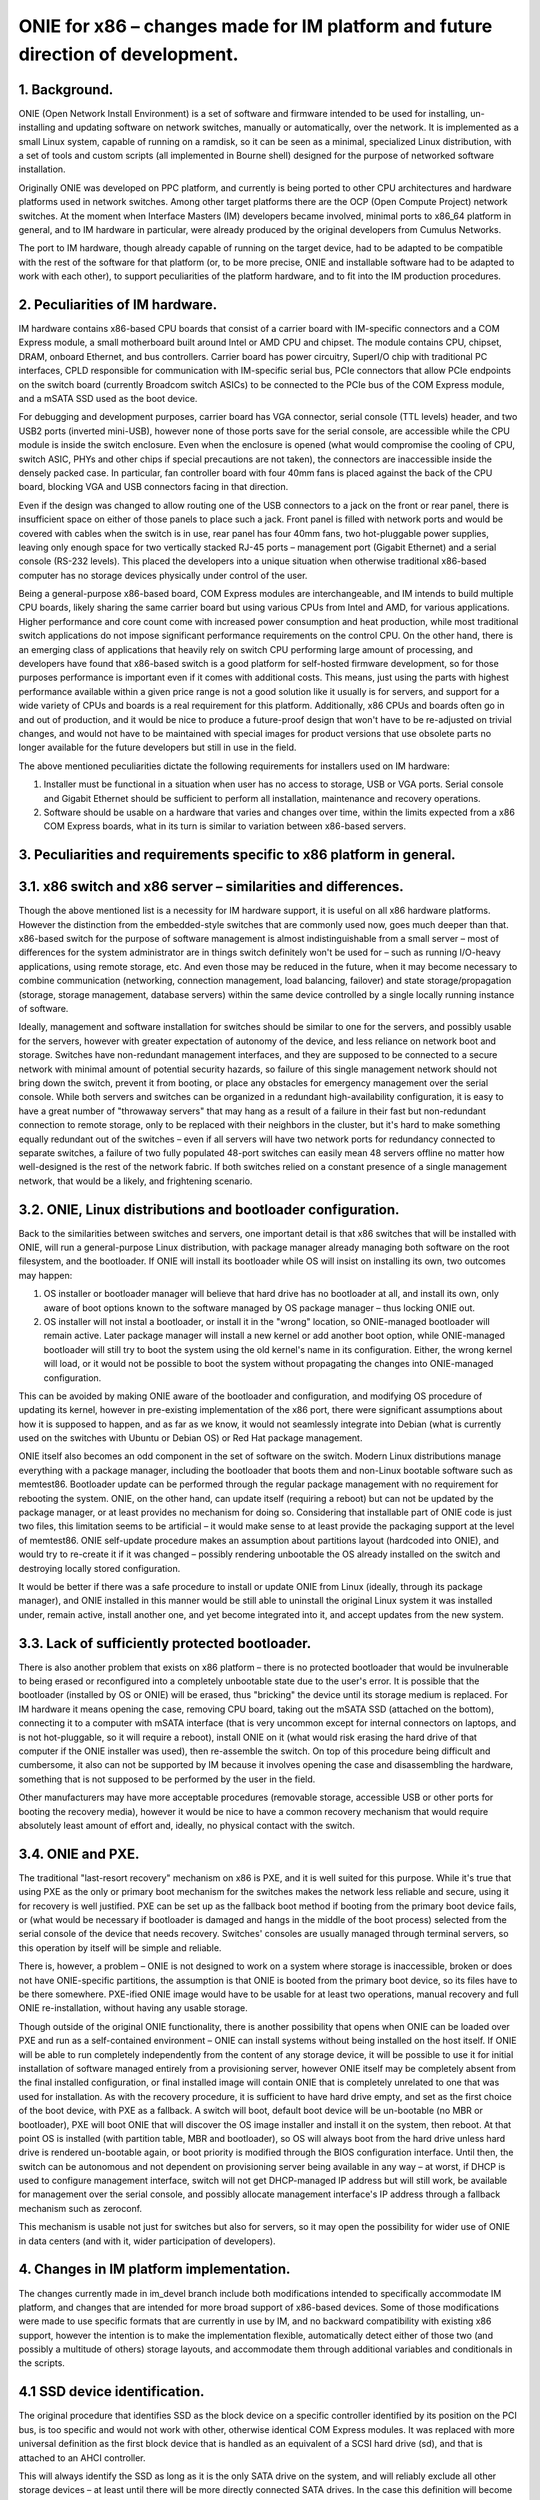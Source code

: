 ################################################################################
ONIE for x86 – changes made for IM platform and future direction of development.
################################################################################

1. Background.
==============

ONIE (Open Network Install Environment) is a set of software and firmware intended to be used for installing, un-installing and updating software on network switches, manually or automatically, over the network. It is implemented as a small Linux system, capable of running on a ramdisk, so it can be seen as a minimal, specialized Linux distribution, with a set of tools and custom scripts (all implemented in Bourne shell) designed for the purpose of networked software installation.

Originally ONIE was developed on PPC platform, and currently is being ported to other CPU architectures and hardware platforms used in network switches. Among other target platforms there are the OCP (Open Compute Project) network switches. At the moment when Interface Masters (IM) developers became involved, minimal ports to x86_64 platform in general, and to IM hardware in particular, were already produced by the original developers from Cumulus Networks.

The port to IM hardware, though already capable of running on the target device, had to be adapted to be compatible with the rest of the software for that platform (or, to be more precise, ONIE and installable software had to be adapted to work with each other), to support peculiarities of the platform hardware, and to fit into the IM production procedures.

2. Peculiarities of IM hardware.
================================

IM hardware contains x86-based CPU boards that consist of a carrier board with IM-specific connectors and a COM Express module, a small motherboard built around Intel or AMD CPU and chipset. The module contains CPU, chipset, DRAM, onboard Ethernet, and bus controllers. Carrier board has power circuitry, SuperI/O chip with traditional PC interfaces, CPLD responsible for communication with IM-specific serial bus, PCIe connectors that allow PCIe endpoints on the switch board (currently Broadcom switch ASICs) to be connected to the PCIe bus of the COM Express module, and a mSATA SSD used as the boot device.

For debugging and development purposes, carrier board has VGA connector, serial console (TTL levels) header, and two USB2 ports (inverted mini-USB), however none of those ports save for the serial console, are accessible while the CPU module is inside the switch enclosure. Even when the enclosure is opened (what would compromise the cooling of CPU, switch ASIC, PHYs and other chips if special precautions are not taken), the connectors are inaccessible inside the densely packed case. In particular, fan controller board with four 40mm fans is placed against the back of the CPU board, blocking VGA and USB connectors facing in that direction.

Even if the design was changed to allow routing one of the USB connectors to a jack on the front or rear panel, there is insufficient space on either of those panels to place such a jack. Front panel is filled with network ports and would be covered with cables when the switch is in use, rear panel has four 40mm fans, two hot-pluggable power supplies, leaving only enough space for two vertically stacked RJ-45 ports – management port (Gigabit Ethernet) and a serial console (RS-232 levels). This placed the developers into a unique situation when otherwise traditional x86-based computer has no storage devices physically under control of the user.

Being a general-purpose x86-based board, COM Express modules are interchangeable, and IM intends to build multiple CPU boards, likely sharing the same carrier board but using various CPUs from Intel and AMD, for various applications. Higher performance and core count come with increased power consumption and heat production, while most traditional switch applications do not impose significant performance requirements on the control CPU. On the other hand, there is an emerging class of applications that heavily rely on switch CPU performing large amount of processing, and developers have found that x86-based switch is a good platform for self-hosted firmware development, so for those purposes performance is important  even if it comes with additional costs. This means, just using the parts with highest performance available within a given price range is not a good solution like it usually is for servers, and support for a wide variety of CPUs and boards is a real requirement for this platform. Additionally, x86 CPUs and boards often go in and out of production, and it would be nice to produce a future-proof design that won't have to be re-adjusted on trivial changes, and would not have to be maintained with special images for product versions that use obsolete parts no longer available for the future developers but still in use in the field.

The above mentioned peculiarities dictate the following requirements for installers used on IM hardware:

1. Installer must be functional in a situation when user has no access to storage, USB or VGA ports. Serial console and Gigabit Ethernet should be sufficient to perform all installation, maintenance and recovery operations.
2. Software should be usable on a hardware that varies and changes over time, within the limits expected from a x86 COM Express boards, what in its turn is similar to variation between x86-based servers.

3. Peculiarities and requirements specific to x86 platform in general.
======================================================================

3.1. x86 switch and x86 server – similarities and differences.
==============================================================

Though the above mentioned list is a necessity for IM hardware support, it is useful on all x86 hardware platforms. However the distinction from the embedded-style switches that are commonly used now, goes much deeper than that. x86-based switch for the purpose of software management is almost indistinguishable from a small server – most of differences for the system administrator are in things switch definitely won't be used for – such as running I/O-heavy applications, using remote storage, etc. And even those may be reduced in the future, when it may become necessary to combine communication (networking, connection management, load balancing, failover) and state storage/propagation (storage, storage management, database servers) within the same device controlled by a single locally running instance of software.

Ideally, management and software installation for switches should be similar to one for the servers, and possibly usable for the servers, however with greater expectation of autonomy of the device, and less reliance on network boot and storage. Switches have non-redundant management interfaces, and they are supposed to be connected to a secure network with minimal amount of potential security hazards, so failure of this single management network should not bring down the switch, prevent it from booting, or place any obstacles for emergency management over the serial console.
While both servers and switches can be organized in a redundant high-availability configuration, it is easy to have a great number of "throwaway servers" that may hang as a result of a failure in their fast but non-redundant connection to remote storage, only to be replaced with their neighbors in the cluster, but it's hard to make something equally redundant out of the switches – even if all servers will have two network ports for redundancy connected to separate switches, a failure of two fully populated 48-port switches can easily mean 48 servers offline no matter how well-designed is the rest of the network fabric. If both switches relied on a constant presence of a single management network, that would be a likely, and frightening scenario.

3.2. ONIE, Linux distributions and bootloader configuration.
============================================================

Back to the similarities between switches and servers, one important detail is that x86 switches that will be installed with ONIE, will run a general-purpose Linux distribution, with package manager already managing both software on the root filesystem, and the bootloader. If ONIE will install its bootloader while OS will insist on installing its own, two outcomes may happen:

1. OS installer or bootloader manager will believe that hard drive has no bootloader at all, and install its own, only aware of boot options known to the software managed by OS package manager – thus locking ONIE out.
2. OS installer will not instal a bootloader, or install it in the "wrong" location, so ONIE-managed bootloader will remain active. Later package manager will install a new kernel or add another boot option, while ONIE-managed bootloader will still try to boot the system using the old kernel's name in its configuration. Either, the wrong kernel will load, or it would not be possible to boot the system without propagating the changes into ONIE-managed configuration.

This can be avoided by making ONIE aware of the bootloader and configuration, and modifying OS procedure of updating its kernel, however in pre-existing implementation of the x86 port, there were significant assumptions about how it is supposed to happen, and as far as we know, it would not seamlessly integrate into Debian (what is currently used on the switches with Ubuntu or Debian OS) or Red Hat package management.

ONIE itself also becomes an odd component in the set of software on the switch. Modern Linux distributions manage everything with a package manager, including the bootloader that boots them and non-Linux bootable software such as memtest86. Bootloader update can be performed through the regular package management with no requirement for rebooting the system. ONIE, on the other hand, can update itself (requiring a reboot) but can not be updated by the package manager, or at least provides no mechanism for doing so. Considering that installable part of ONIE code is just two files, this limitation seems to be artificial – it would make sense to at least provide the packaging support at the level of memtest86. ONIE self-update procedure makes an assumption about partitions layout (hardcoded into ONIE), and would try to re-create it if it was changed – possibly rendering unbootable the OS already installed on the switch and destroying locally stored configuration.

It would be better if there was a safe procedure to install or update ONIE from Linux (ideally, through its package manager), and ONIE installed in this manner would be still able to uninstall the original Linux system it was installed under, remain active, install another one, and yet become integrated into it, and accept updates from the new system.

3.3. Lack of sufficiently protected bootloader.
===============================================

There is also another problem that exists on x86 platform – there is no protected bootloader that would be invulnerable to being erased or reconfigured into a completely unbootable state due to the user's error. It is possible that the bootloader (installed by OS or ONIE) will be erased, thus "bricking" the device until its storage medium is replaced.
For IM hardware it means opening the case, removing CPU board, taking out the mSATA SSD (attached on the bottom), connecting it to a computer with mSATA interface (that is very uncommon except for internal connectors on laptops, and is not hot-pluggable, so it will require a reboot), install ONIE on it (what would risk erasing the hard drive of that computer if the ONIE installer was used), then re-assemble the switch. On top of this procedure being difficult and cumbersome, it also can not be supported by IM because it involves opening the case and disassembling the hardware, something that is not supposed to be performed by the user in the field.

Other manufacturers may have more acceptable procedures (removable storage, accessible USB or other ports for booting the recovery media), however it would be nice to have a common recovery mechanism that would require absolutely least amount of effort and, ideally, no physical contact with the switch.

3.4. ONIE and PXE.
==================

The traditional "last-resort recovery" mechanism on x86 is PXE, and it is well suited for this purpose. While it's true that using PXE as the only or primary boot mechanism for the switches makes the network less reliable and secure, using it for recovery is well justified. PXE can be set up as the fallback boot method if booting from the primary boot device fails, or (what would be necessary if bootloader is damaged and hangs in the middle of the boot process) selected from the serial console of the device that needs recovery. Switches' consoles are usually managed through terminal servers, so this operation by itself will be simple and reliable.

There is, however, a problem – ONIE is not designed to work on a system where storage is inaccessible, broken or does not have ONIE-specific partitions, the assumption is that ONIE is booted from the primary boot device, so its files have to be there somewhere. PXE-ified ONIE image would have to be usable for at least two operations, manual recovery and full ONIE re-installation, without having any usable storage.

Though outside of the original ONIE functionality, there is another possibility that opens when ONIE can be loaded over PXE and run as a self-contained environment – ONIE can install systems without being installed on the host itself. If ONIE will be able to run completely independently from the content of any storage device, it will be possible to use it for initial installation of software managed entirely from a provisioning server, however ONIE itself may be completely absent from the final installed configuration, or final installed image will contain ONIE that is completely unrelated to one that was used for installation. As with the recovery procedure, it is sufficient to have hard drive empty, and set as the first choice of the boot device, with PXE as a fallback. A switch will boot, default boot device will be un-bootable (no MBR or bootloader), PXE will boot ONIE that will discover the OS image installer and install it on the system, then reboot. At that point OS is installed (with partition table, MBR and bootloader), so OS will always boot from the hard drive unless hard drive is rendered un-bootable again, or boot priority is modified through the BIOS configuration interface. Until then, the switch can be autonomous and not dependent on provisioning server being available in any way – at worst, if DHCP is used to configure management interface, switch will not get DHCP-managed IP address but will still work, be available for management over the serial console, and possibly allocate management interface's IP address through a fallback mechanism such as zeroconf.

This mechanism is usable not just for switches but also for servers, so it may open the possibility for wider use of ONIE in data centers (and with it, wider participation of developers).

4. Changes in IM platform implementation.
=========================================

The changes currently made in im_devel branch include both modifications intended to specifically accommodate IM platform, and changes that are intended for more broad support of x86-based devices. Some of those modifications were made to use specific formats that are currently in use by IM, and no backward compatibility with existing x86 support, however the intention is to make the implementation flexible, automatically detect either of those two (and possibly a multitude of others) storage layouts, and accommodate them through additional variables and conditionals in the scripts.

4.1 SSD device identification.
==============================

The original procedure that identifies SSD as the block device on a specific controller identified by its position on the PCI bus, is too specific and would not work with other, otherwise identical COM Express modules. It was replaced with more universal definition as the first block device that is handled as an equivalent of a SCSI hard drive (sd), and that is attached to an AHCI controller.

This will always identify the SSD as long as it is the only SATA drive on the system, and will reliably exclude all other storage devices – at least until there will be more directly connected SATA drives. In the case this definition will become unusable on some new models, it will be necessary to add more definitions, and use dmidecode utility to distinguish between those models.

4.2. Boot filesystem and ramdisk-only mode.
===========================================

ONIE stores its configuration is a directory $onie_config_dir that is set to either "/boot/onie-config" if boot filesystem is present and can be mounted on "/boot" or "/onie-config-ramdisk" if only ramdisk is available. Currently it is assumed that boot filesystem is present if ONIE, OS or both are installed, and it is identified by the ext2 filesystem label "BOOT".

As far as we know, all modern Linux distributions support this kind of /boot filesystem because it was necessary for support of old versions of BIOS, and even though modern hardware no longer requires it, support of it is very unlikely to disappear because various complex RAID and disk partitioning mechanisms are greatly simplified by having a separate /boot partition. The label "BOOT" is not a part of any existing standard or convention, however it does not interfere with any booting scheme, and is not erased in any update procedure, so save for a discovery of some significant conflict, it is reasonable to use this label for the common /boot filesystem.

Currently only ext2 filesystem is supported, however the intention is to add more flexibility, and automatically detect the filesystem, limiting the choice to a small subset of possible filesystems, and only mount it if it is valid and clean. It will also make sense to restore support of ONIE partitions from the original implementation (also recognized by the label and type), however it was removed to simplify the development and to make sure that no dependencies on that specific layout remained in the current code.

The decision of placing ONIE configuration under /boot will allow ONIE to become a better "citizen" in boot configuration managed by Linux package manager and GRUB configuration scripts – all components of ONIE will be in the same place that is used for other bootable components (including memtest86). ONIE kernel and ramdisk files, if installed, will be simply placed in /boot, and all subsequent management will happen in the same manner as used for OS' own kernel and ramdisk images, so additional script will be added to GRUB configuration mechanism to add ONIE menu when GRUB configuration is re-generated by an update procedure. This will also allow installation and update of ONIE as a package, so update will not require a reboot or contact with any provisioning server (but may involve installer server acting as a Debian repository). As mentioned above, this does not prevent ONIE from, if necessary, destroying the OS installation – it will survive on the /boot filesystem where it will erase OS kernel and ramdisk images and take over GRUB configuration management until another OS is installed.

In ramdisk-only mode, all configuration files are placed onto a ramdisk. If at some point /boot filesystem will appear but will not contain a valid ONIE configuration directory, configuration will be automatically and silently moved there.

4.3. PXE images.
================

ONIE build procedure now generates four files – Linux image, ramdisk image, ONIE updater and PXE ramdisk image. The only difference between regular ramdisk image and PXE one is that PXE image contains an "installer" with a copy of the Linux and ramdisk images (so the regular ramdisk filesystem is included twice in it, cpio in cpio) and the format-installer.sh script that removes all partitions from the SSD, creates one /boot partition and produces an ONIE installation on it. This is made with an assumption that ONIE will most likely be booted with PXE only for initial installation or recovery from an unbootable system, so it makes sense to immediately bring a usable installer with its images.

4.4. Installation and update of ONIE.
=====================================

Installer and update scripts use MS-DOS compatible partition table (not GPT), and produce the layout similar to the current layout of the SSD on IM switches. In part this is done to simplify conversion of those switches to use ONIE, in part to produce easier to manage configuration on a single filesystem. The choice of MS-DOS compatible partition table was made to accommodate more possible Linux installations, and to allow conversion without potentially unsafe modification of the partition table format. It is extremely unlikely that primary boot medium on a switch will exceed 2TiB in the current product line, and if it will, there will be ample amount of time to produce a platform support for it. For now, as long as the direction of development will be toward single /boot being used for bootloader, ONIE and its configuration, there is no compelling reason to force the use of GPT.

Other than those details, the mechanism is unchanged.

4.5. OS installer.
==================

Current development efforts are directed toward converting the image installer used in production of IM switches into an ONIE-compatible installer script.

It has to be taken into account that SSD used in current models of IM switches is 32G in size (exact size may vary between devices and batches), what far exceeds anything that can be safely installed as a simple image copied with dd or similar utility. A filesystem-copy approach will be also inefficient because of the large number of small files in typical Linux installation. The total size of the files being installed may be still in gigabytes range due to installations that are made for development purposes, and include pre-made source directories made for incremental rebuild of firmware on the switch itself.

The solution developed by IM for such installation involves the use of partclone utility with subsequent resize of the small filesystem written by partclone to the physical size of the partition. Due to potentially extremely large size of the image being installed, installation script will use wget to "call home" for the image in partclone format, and pipe its output to partclone that will write it onto an empty partition. If both operations (receiving the complete image and writing it to the SSD) succeed, the rest of the script will complete the filesystem configuration and update the bootloader.

The intended mechanism for updating the bootloader is to use installed image's own update procedure – it will be mounted, and grub-install will be called from the chroot environment that imitates a booted system. ONIE menu entries update scripts will be on the image already, and if necessary, ONIE itself may be updated if the new filesystem contains a later version. Since everything happens in the same /boot directory, the procedure will be simple and reliable.
Once the switch reboots, it will boot into the newly installed system, with ONIE already integrated with GRUB, and possibly updated from a Debian package.

4.6. Provisioning server.
=========================

IM also intends to provide an easy to use provisioning server configuration mechanism. ONIE already needs a DHCP server with some options configured for ONIE installation images discovery, so support for PXE only adds more options for location of the PXE boot images in the TFTP server directory, that should be conditional on PXE request format, so they will not interfere with ONIE discovery. The server management utility will need DHCP, TFTP and HTTP servers are installed, and DHCP server's configuration can be modified by adding subnets for network interfaces where target switches are supposed to be connected.

A version of provisioning server will be created as a bootable image for a general-purpose PC, and separately as Debian packages for Debian 7.x and Ubuntu 12.04.x. Those packages, if necessary, will be possible to install on an IM switch itself, thus making it into a provisioning server for all other switches on the same management network.
